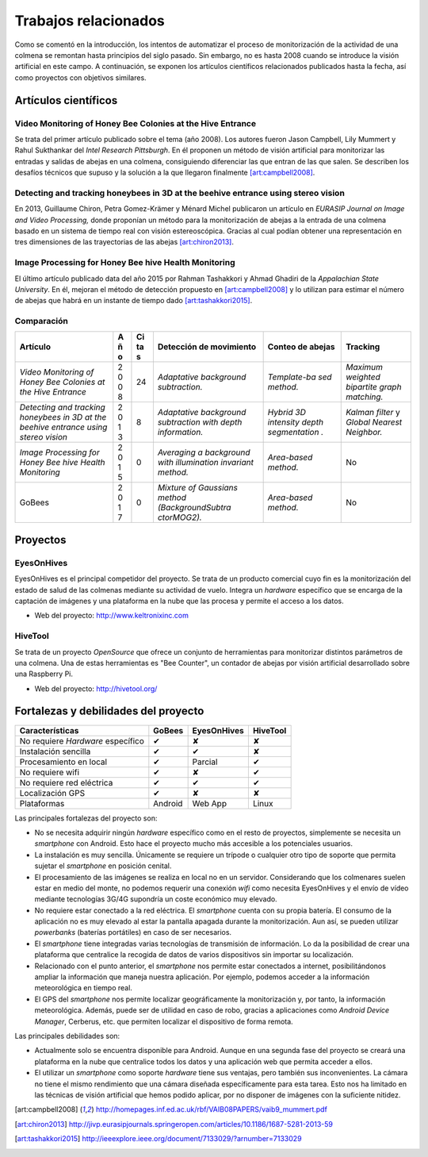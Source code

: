 Trabajos relacionados
=====================

Como se comentó en la introducción, los intentos de automatizar el
proceso de monitorización de la actividad de una colmena se remontan
hasta principios del siglo pasado. Sin embargo, no es hasta 2008 cuando
se introduce la visión artificial en este campo. A continuación, se
exponen los artículos científicos relacionados publicados hasta la
fecha, así como proyectos con objetivos similares.

Artículos científicos
---------------------

Video Monitoring of Honey Bee Colonies at the Hive Entrance
~~~~~~~~~~~~~~~~~~~~~~~~~~~~~~~~~~~~~~~~~~~~~~~~~~~~~~~~~~~

Se trata del primer artículo publicado sobre el tema (año 2008). Los
autores fueron Jason Campbell, Lily Mummert y Rahul Sukthankar del
*Intel Research Pittsburgh*. En él proponen un método de visión
artificial para monitorizar las entradas y salidas de abejas en una
colmena, consiguiendo diferenciar las que entran de las que salen. Se
describen los desafíos técnicos que supuso y la solución a la que
llegaron finalmente [art:campbell2008]_.

Detecting and tracking honeybees in 3D at the beehive entrance using stereo vision
~~~~~~~~~~~~~~~~~~~~~~~~~~~~~~~~~~~~~~~~~~~~~~~~~~~~~~~~~~~~~~~~~~~~~~~~~~~~~~~~~~

En 2013, Guillaume Chiron, Petra Gomez-Krämer y Ménard Michel publicaron
un artículo en *EURASIP Journal on Image and Video Processing,* donde
proponían un método para la monitorización de abejas a la entrada de una
colmena basado en un sistema de tiempo real con visión estereoscópica.
Gracias al cual podían obtener una representación en tres dimensiones de
las trayectorias de las abejas [art:chiron2013]_.

Image Processing for Honey Bee hive Health Monitoring
~~~~~~~~~~~~~~~~~~~~~~~~~~~~~~~~~~~~~~~~~~~~~~~~~~~~~

El último artículo publicado data del año 2015 por Rahman Tashakkori y
Ahmad Ghadiri de la *Appalachian State University*. En él, mejoran el
método de detección propuesto en [art:campbell2008]_ y lo utilizan para
estimar el número de abejas que habrá en un instante de tiempo dado [art:tashakkori2015]_.

Comparación
~~~~~~~~~~~

+--------------------------+---+----+-------------------+--------------+---------------+
| Artículo                 | A | Ci | Detección de      | Conteo de    | Tracking      |
|                          | ñ | ta | movimiento        | abejas       |               |
|                          | o | s  |                   |              |               |
+==========================+===+====+===================+==============+===============+
| *Video Monitoring of     | 2 | 24 | *Adaptative       | *Template-ba | *Maximum      |
| Honey Bee Colonies at    | 0 |    | background        | sed          | weighted      |
| the Hive Entrance*       | 0 |    | subtraction.*     | method.*     | bipartite     |
|                          | 8 |    |                   |              | graph         |
|                          |   |    |                   |              | matching.*    |
+--------------------------+---+----+-------------------+--------------+---------------+
| *Detecting and tracking  | 2 | 8  | *Adaptative       | *Hybrid 3D   | *Kalman       |
| honeybees in 3D at the   | 0 |    | background        | intensity    | filter* y     |
| beehive entrance using   | 1 |    | subtraction with  | depth        | *Global       |
| stereo vision*           | 3 |    | depth             | segmentation | Nearest       |
|                          |   |    | information.*     | .*           | Neighbor.*    |
+--------------------------+---+----+-------------------+--------------+---------------+
| *Image Processing for    | 2 | 0  | *Averaging a      | *Area-based  | No            |
| Honey Bee hive Health    | 0 |    | background with   | method.*     |               |
| Monitoring*              | 1 |    | illumination      |              |               |
|                          | 5 |    | invariant         |              |               |
|                          |   |    | method.*          |              |               |
+--------------------------+---+----+-------------------+--------------+---------------+
| GoBees                   | 2 | 0  | *Mixture of       | *Area-based  | No            |
|                          | 0 |    | Gaussians method  | method.*     |               |
|                          | 1 |    | (BackgroundSubtra |              |               |
|                          | 7 |    | ctorMOG2).*       |              |               |
+--------------------------+---+----+-------------------+--------------+---------------+

Proyectos
---------

EyesOnHives
~~~~~~~~~~~

EyesOnHives es el principal competidor del proyecto. Se trata de un
producto comercial cuyo fin es la monitorización del estado de salud de
las colmenas mediante su actividad de vuelo. Integra un *hardware*
específico que se encarga de la captación de imágenes y una plataforma
en la nube que las procesa y permite el acceso a los datos.

-  Web del proyecto: http://www.keltronixinc.com

HiveTool
~~~~~~~~

Se trata de un proyecto *OpenSource* que ofrece un conjunto de
herramientas para monitorizar distintos parámetros de una colmena. Una
de estas herramientas es "Bee Counter", un contador de abejas por visión
artificial desarrollado sobre una Raspberry Pi.

-  Web del proyecto: http://hivetool.org/

Fortalezas y debilidades del proyecto
-------------------------------------

+-----------------------------------+-----------+---------------+------------+
| Características                   | GoBees    | EyesOnHives   | HiveTool   |
+===================================+===========+===============+============+
| No requiere *Hardware* específico | ✔         | ✘             | ✘          |
+-----------------------------------+-----------+---------------+------------+
| Instalación sencilla              | ✔         | ✔             | ✘          |
+-----------------------------------+-----------+---------------+------------+
| Procesamiento en local            | ✔         | Parcial       | ✔          |
+-----------------------------------+-----------+---------------+------------+
| No requiere wifi                  | ✔         | ✘             | ✔          |
+-----------------------------------+-----------+---------------+------------+
| No requiere red eléctrica         | ✔         | ✔             | ✔          |
+-----------------------------------+-----------+---------------+------------+
| Localización GPS                  | ✔         | ✘             | ✘          |
+-----------------------------------+-----------+---------------+------------+
| Plataformas                       | Android   | Web App       | Linux      |
+-----------------------------------+-----------+---------------+------------+

Las principales fortalezas del proyecto son:

-  No se necesita adquirir ningún *hardware* específico como en el resto
   de proyectos, simplemente se necesita un *smartphone* con Android.
   Esto hace el proyecto mucho más accesible a los potenciales usuarios.

-  La instalación es muy sencilla. Únicamente se requiere un trípode o 
   cualquier otro tipo de soporte que permita sujetar el *smartphone* en 
   posición cenital.

-  El procesamiento de las imágenes se realiza en local no en un
   servidor. Considerando que los colmenares suelen estar en medio del
   monte, no podemos requerir una conexión *wifi* como necesita
   EyesOnHives y el envío de vídeo mediante tecnologías 3G/4G supondría
   un coste económico muy elevado.

-  No requiere estar conectado a la red eléctrica. El *smartphone*
   cuenta con su propia batería. El consumo de la aplicación no es muy
   elevado al estar la pantalla apagada durante la monitorización. Aun
   así, se pueden utilizar *powerbanks* (baterías portátiles) en caso de
   ser necesarios.

-  El *smartphone* tiene integradas varias tecnologías de transmisión de
   información. Lo da la posibilidad de crear una plataforma que
   centralice la recogida de datos de varios dispositivos sin importar
   su localización.

-  Relacionado con el punto anterior, el *smartphone* nos permite estar
   conectados a internet, posibilitándonos ampliar la información que
   maneja nuestra aplicación. Por ejemplo, podemos acceder a la
   información meteorológica en tiempo real.

-  El GPS del *smartphone* nos permite localizar geográficamente la
   monitorización y, por tanto, la información meteorológica. Además,
   puede ser de utilidad en caso de robo, gracias a aplicaciones como
   *Android Device Manager*, Cerberus, etc. que permiten localizar el
   dispositivo de forma remota.

Las principales debilidades son:

-  Actualmente solo se encuentra disponible para Android. Aunque en una
   segunda fase del proyecto se creará una plataforma en la nube que
   centralice todos los datos y una aplicación web que permita acceder a
   ellos.

-  El utilizar un *smartphone* como soporte *hardware* tiene sus
   ventajas, pero también sus inconvenientes. La cámara no tiene el
   mismo rendimiento que una cámara diseñada específicamente para esta
   tarea. Esto nos ha limitado en las técnicas de visión artificial que
   hemos podido aplicar, por no disponer de imágenes con la suficiente
   nitidez.
   
.. References

.. [art:campbell2008]
   http://homepages.inf.ed.ac.uk/rbf/VAIB08PAPERS/vaib9_mummert.pdf
.. [art:chiron2013]
   http://jivp.eurasipjournals.springeropen.com/articles/10.1186/1687-5281-2013-59
.. [art:tashakkori2015]
   http://ieeexplore.ieee.org/document/7133029/?arnumber=7133029
